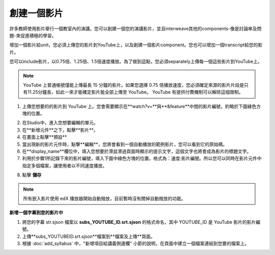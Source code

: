 
**********
創建一個影片
**********

許多教師使用影片舉行一個教室內的演講。您可以創建一個您的演講影片，並且interweave其他的components-像是討論串及問題-來促進積極的學習。

增加一個影片給unit，您必須上傳您的影片到YouTube上，以及創建一個影片component。您也可以增加一個transcript給您的影片。

您可以include影片，以0.75倍、1.25倍、1.5倍速度播放。為了做到這點，您必須separately上傳每一個這些影片到YouTube上。

.. note::

  YouTube 上普通帳號僅能上傳最長 15 分鐘的影片。如果您選擇 0.75 倍播放速度，您必須確定來源的影片片段是只有11.25分鐘長，如此一來才能確定影片能全部上傳至 YouTube。
  YouTube 有提供付費機制可以解除這個限制。
  

1. 上傳您想要的的影片到 YouTube 上。您會需要顯示在**watch?v=**與**&feature**中間的影片編號，約略於下圖綠色方塊的位置。

.. image:: Images/image053.png
  :width: 800 px

2. 在Studio中，進入您想要編輯的單元。

3. 在**新增元件**之下，點擊**影片**。

4. 在畫面上點擊**預設**

5. 當出現新的影片元件時，點擊**編輯**，您將會看到一個自動播放的範例影片，您可以看到它的原始碼。

6. 在**display_name**欄位中，填入您想要於滑鼠滑過頁面時顯示的提示文字，這個文字也將會成為影片的標題文字。

7. 利用於步驟1所記錄下來的影片編號，填入下圖中綠色方塊的位置。格式為：速度:影片編號。所以您可以同時在影片元件中指定多個檔案，讓使用者以不同速度播放。

.. image:: Images/image055.png
  :width: 800

8. 點擊 **儲存**

.. note::
    
  所有嵌入影片使用 edX 播放器開始自動撥放，目前暫時沒有關掉自動撥放的功能。
  

**新增一個字幕到您的影片中**

1. 將您的字幕 str.sjson 檔案以 **subs_YOUTUBE_ID.srt.sjson** 的格式命名，其中 YOUTUBE_ID 是 YouTube 影片的影片編號。

2. 上傳**subs_YOUTUBEID.srt.sjson**檔案到**檔案及上傳**頁面。

3. 根據 :doc:`add_syllabus` 中，"新增項目給講義側邊欄" 小節的說明，在頁面中建立一個檔案連結到您要的檔案上。

